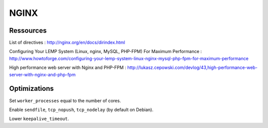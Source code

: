 
NGINX
=====

Ressources
----------

List of directives : http://nginx.org/en/docs/dirindex.html

Configuring Your LEMP System (Linux, nginx, MySQL, PHP-FPM) For Maximum Performance : http://www.howtoforge.com/configuring-your-lemp-system-linux-nginx-mysql-php-fpm-for-maximum-performance

High performance web server with Nginx and PHP-FPM : http://lukasz.cepowski.com/devlog/43,high-performance-web-server-with-nginx-and-php-fpm

Optimizations
-------------

Set ``worker_processes`` equal to the number of cores.

Enable ``sendfile``, ``tcp_nopush``, ``tcp_nodelay`` (by default on Debian).

Lower ``keepalive_timeout``.

